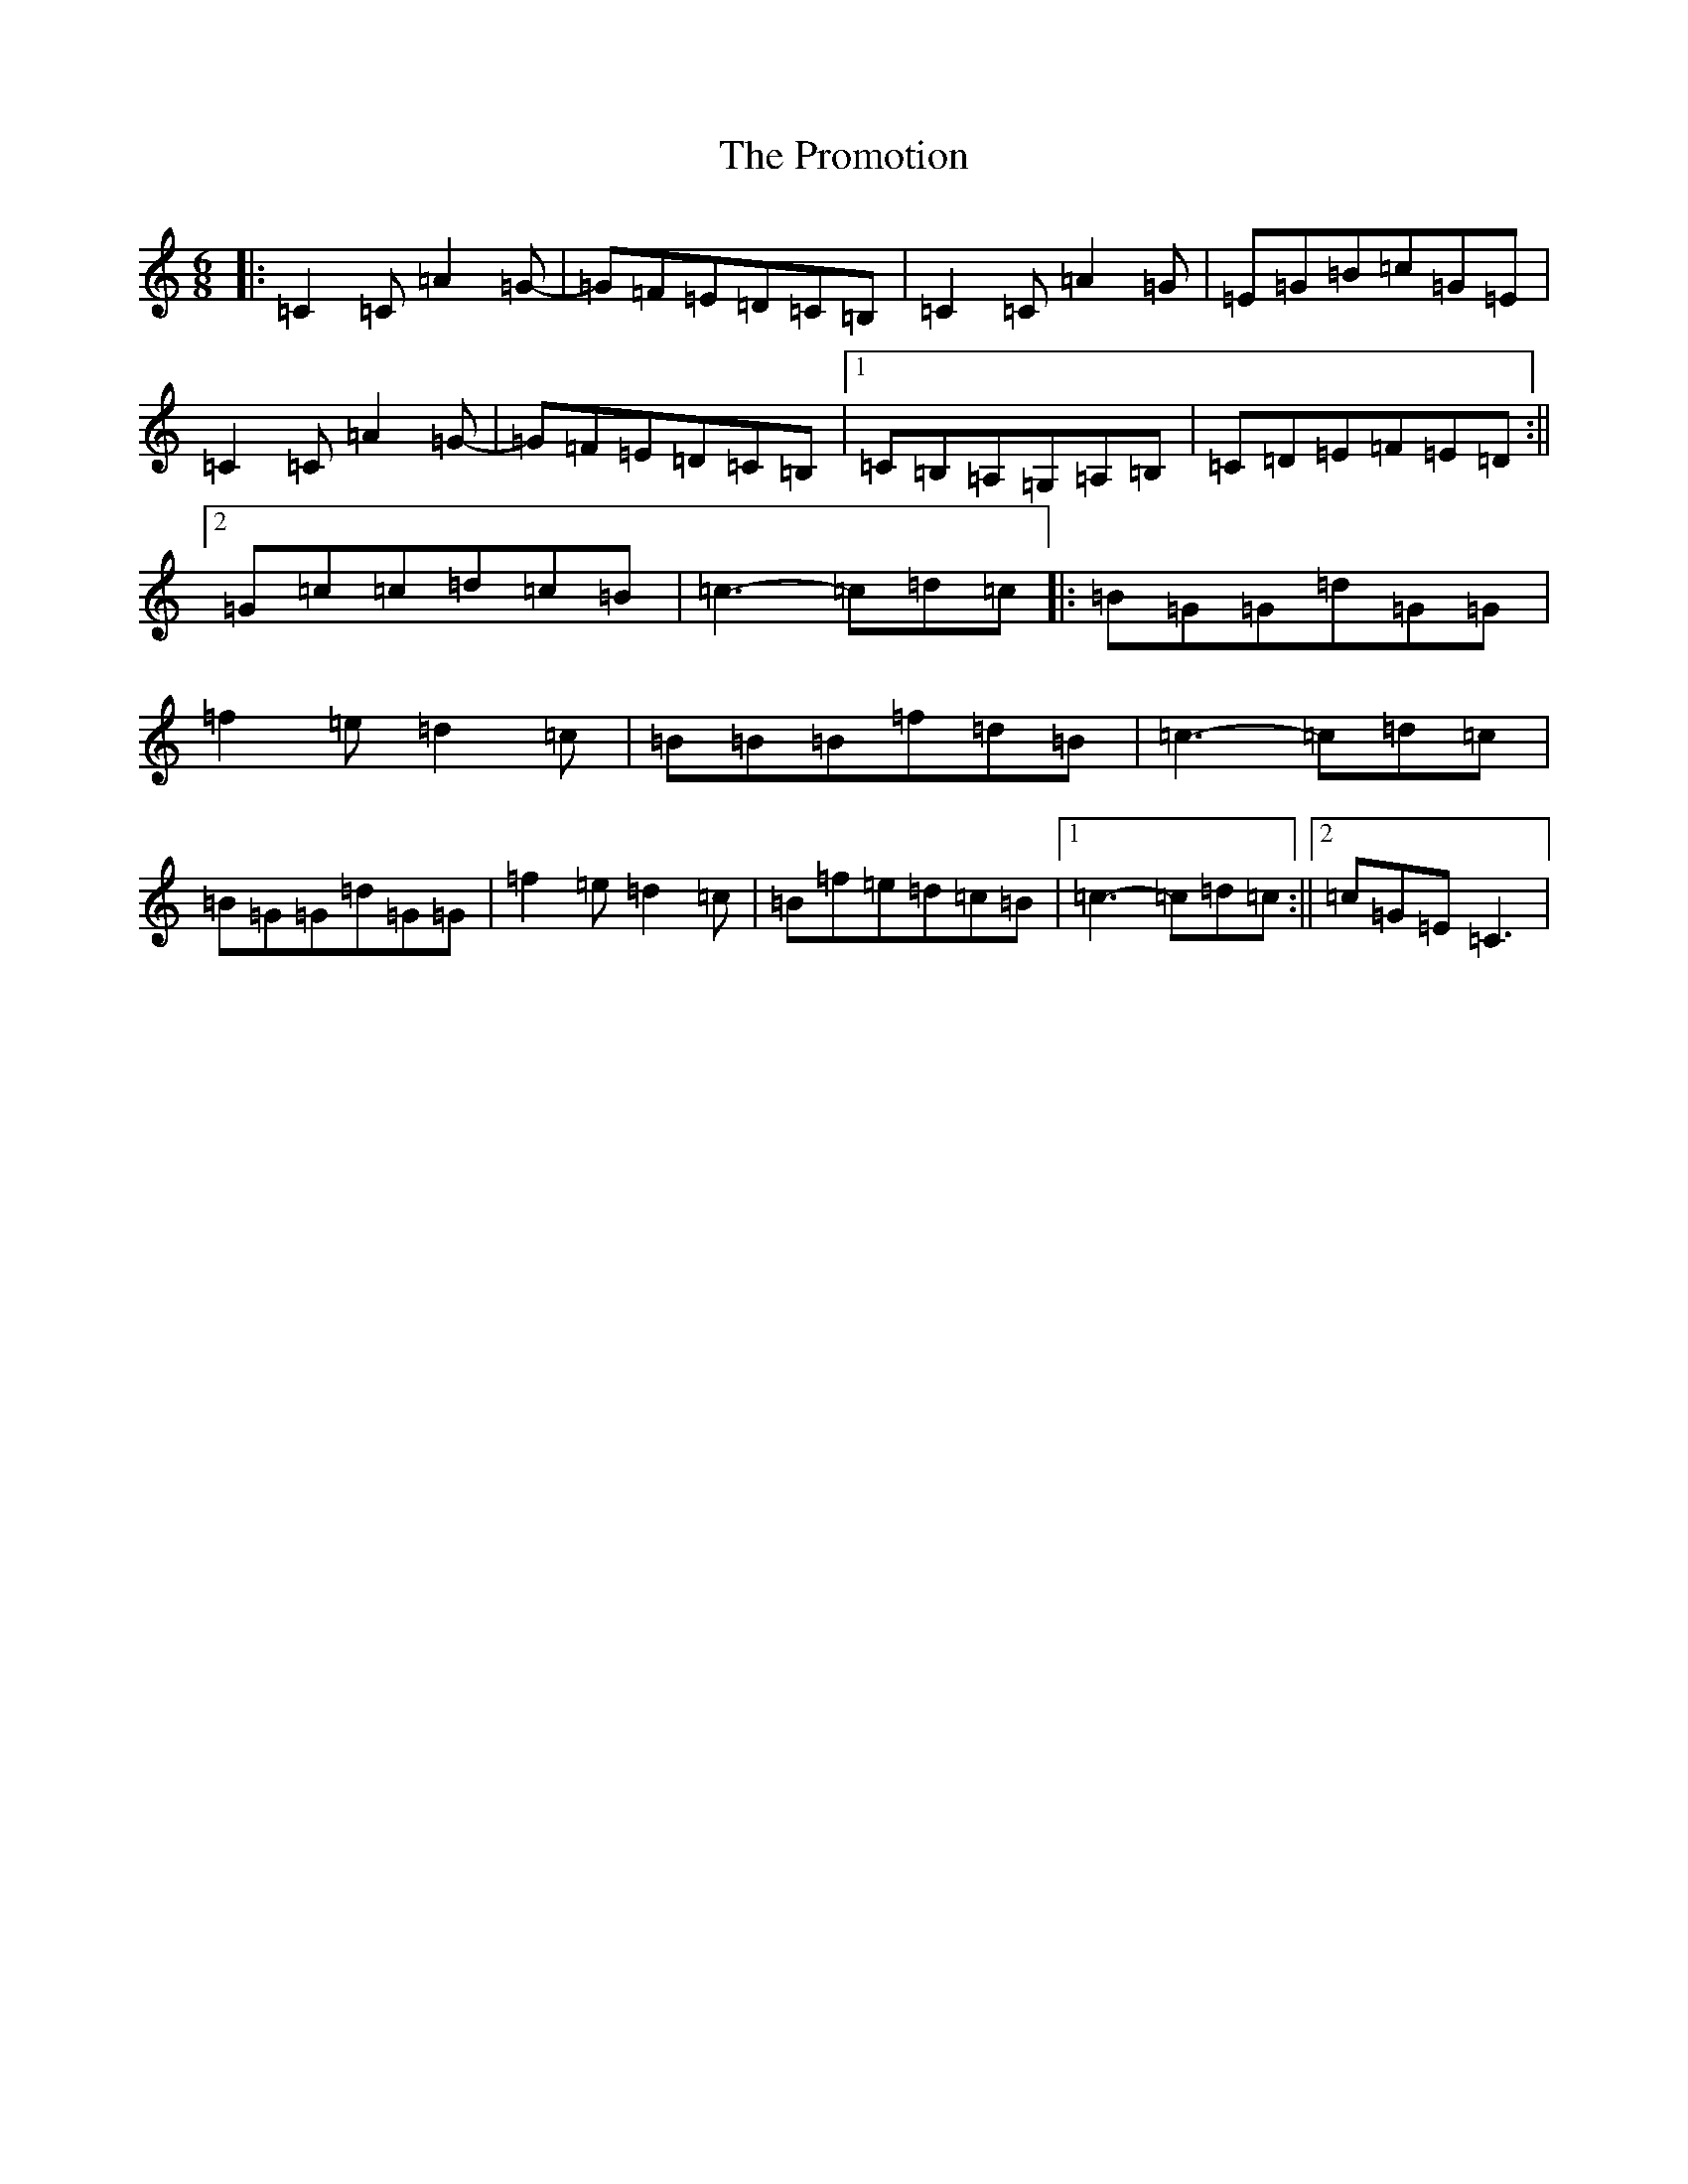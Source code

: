 X: 17502
T: Promotion, The
S: https://thesession.org/tunes/12548#setting21086
R: jig
M:6/8
L:1/8
K: C Major
|:=C2=C=A2=G-|=G=F=E=D=C=B,|=C2=C=A2=G|=E=G=B=c=G=E|=C2=C=A2=G-|=G=F=E=D=C=B,|1=C=B,=A,=G,=A,=B,|=C=D=E=F=E=D:||2=G=c=c=d=c=B|=c3-=c=d=c|:=B=G=G=d=G=G|=f2=e=d2=c|=B=B=B=f=d=B|=c3-=c=d=c|=B=G=G=d=G=G|=f2=e=d2=c|=B=f=e=d=c=B|1=c3-=c=d=c:||2=c=G=E=C3|